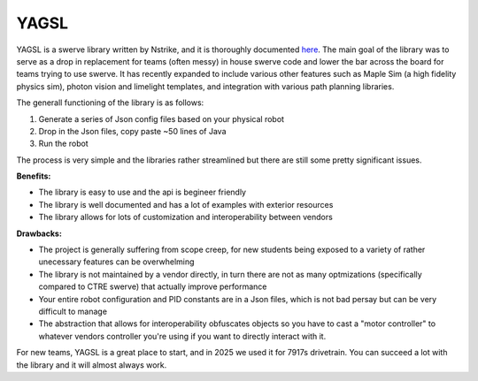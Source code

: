 YAGSL
=============

YAGSL is a swerve library written by Nstrike, and it is thoroughly documented `here <https://docs.yagsl.com/>`_. The main goal of the library was
to serve as a drop in replacement for teams (often messy) in house swerve code and lower the bar across the board for teams trying to use swerve. 
It has recently expanded to include various other features such as Maple Sim (a high fidelity physics sim), photon vision and limelight templates, and integration with various 
path planning libraries.

The generall functioning of the library is as follows:

1. Generate a series of Json config files based on your physical robot
2. Drop in the Json files, copy paste ~50 lines of Java
3. Run the robot

The process is very simple and the libraries rather streamlined but there are still some pretty significant issues. 

**Benefits:**

- The library is easy to use and the api is begineer friendly
- The library is well documented and has a lot of examples with exterior resources
- The library allows for lots of customization and interoperability between vendors

**Drawbacks:**

- The project is generally suffering from scope creep, for new students being exposed to a variety of rather unecessary features can be overwhelming
- The library is not maintained by a vendor directly, in turn there are not as many optmizations (specifically compared to CTRE swerve) that actually improve performance
- Your entire robot configuration and PID constants are in a Json files, which is not bad persay but can be very difficult to manage
- The abstraction that allows for interoperability obfuscates objects so you have to cast a "motor controller" to whatever vendors controller you're using if you want to directly interact with it.

For new teams, YAGSL is a great place to start, and in 2025 we used it for 7917s drivetrain. You can succeed a lot with the library and it 
will almost always work.